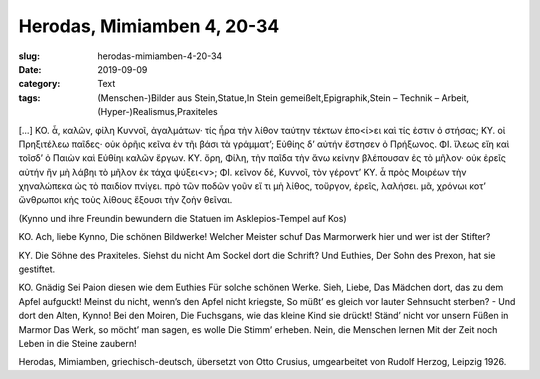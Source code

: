 Herodas, Mimiamben 4, 20-34
===========================

:slug: herodas-mimiamben-4-20-34
:date: 2019-09-09
:category: Text
:tags: (Menschen-)Bilder aus Stein,Statue,In Stein gemeißelt,Epigraphik,Stein – Technik – Arbeit,(Hyper-)Realismus,Praxiteles


.. class:: original greek


    […] KO. ἆ, καλῶν, φίλη Κυννοῖ, 
    ἀγαλμάτων· τίς ἦρα τὴν λίθον ταύτην 
    τέκτων ἐπο<ί>ει καὶ τίς ἐστιν ὀ στήσας; 
    ΚΥ. οἰ Πρηξιτέλεω παῖδες· οὐκ ὀρῆις κεῖνα 
    ἐν τῆι βάσι τὰ γράμματ’; Εὐθίης δ’ αὐτήν 
    ἔστησεν ὀ Πρήξωνος. ΦΙ. ἴλεως εἴη 
    καὶ τοῖσδ’ ὀ Παιὼν καὶ Εὐθίηι καλῶν ἔργων. 
    ΚΥ. ὄρη, Φίλη, τὴν παῖδα τὴν ἄνω κείνην 
    βλέπουσαν ἐς τὸ μῆλον· οὐκ ἐρεῖς αὐτήν 
    ἢν μὴ λάβηι τὸ μῆλον ἐκ τάχα ψύξει<ν>; 
    ΦΙ. κεῖνον δέ, Κυννοῖ, τὸν γέροντ’ ΚΥ. ἆ πρὸς Μοιρέων 
    τὴν χηναλώπεκα ὠς τὸ παιδίον πνίγει. 
    πρὸ τῶν ποδῶν γοῦν εἴ τι μὴ λίθος, τοὔργον, 
    ἐρεῖς, λαλήσει. μᾶ, χρόνωι κοτ’ ὤνθρωποι 
    κἠς τοὺς λίθους ἔξουσι τὴν ζοὴν θεῖναι. 

.. class:: translation

    (Kynno und ihre Freundin bewundern die Statuen im Asklepios-Tempel auf Kos)

    KO. Ach, liebe Kynno,
    Die schönen Bildwerke! Welcher Meister schuf
    Das Marmorwerk hier und wer ist der Stifter?

    KY. Die Söhne des Praxiteles. Siehst du nicht
    Am Sockel dort die Schrift? Und Euthies,
    Der Sohn des Prexon, hat sie gestiftet.

    KO. Gnädig
    Sei Paion diesen wie dem Euthies
    Für solche schönen Werke. Sieh, Liebe,
    Das Mädchen dort, das zu dem Apfel aufguckt!
    Meinst du nicht, wenn’s den Apfel nicht kriegste,
    So müßt’ es gleich vor lauter Sehnsucht sterben? -
    Und dort den Alten, Kynno! Bei den Moiren,
    Die Fuchsgans, wie das kleine Kind sie drückt!
    Ständ’ nicht vor unsern Füßen in Marmor
    Das Werk, so möcht’ man sagen, es wolle
    Die Stimm’ erheben. Nein, die Menschen lernen
    Mit der Zeit noch Leben in die Steine zaubern!

.. class:: translation-source

    Herodas, Mimiamben, griechisch-deutsch, übersetzt von Otto Crusius, umgearbeitet von Rudolf Herzog, Leipzig 1926.
